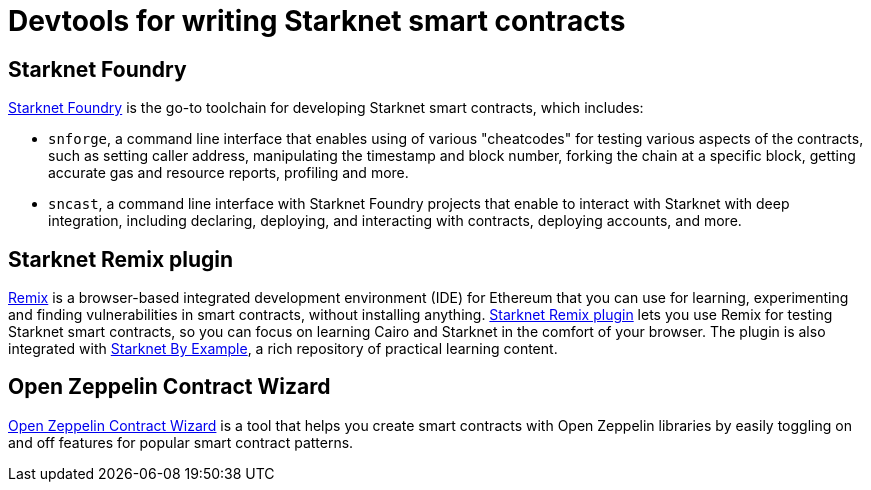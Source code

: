 = Devtools for writing Starknet smart contracts

[#starknet-foundry]
== Starknet Foundry

https://github.com/foundry-rs/starknet-foundry[Starknet Foundry^] is the go-to toolchain for developing Starknet smart contracts, which includes:

* `snforge`, a command line interface that enables using of various "cheatcodes" for testing various aspects of the contracts, such as setting caller address, manipulating the timestamp and block number, forking the chain at a specific block, getting accurate gas and resource reports, profiling and more.

* `sncast`, a command line interface with Starknet Foundry projects that enable to interact with Starknet with deep integration, including declaring, deploying, and interacting with contracts, deploying accounts, and more.

[#starknet-remix-plugin]
== Starknet Remix plugin

https://remix-project.org[Remix^] is a browser-based integrated development environment (IDE) for Ethereum that you can use for learning, experimenting and finding vulnerabilities in smart contracts, without installing anything. https://github.com/NethermindEth/starknet-remix-plugin[Starknet Remix plugin^] lets you use Remix for testing Starknet smart contracts, so you can focus on learning Cairo and Starknet in the comfort of your browser. The plugin is also integrated with https://starknet-by-example.voyager.online/[Starknet By Example^], a rich repository of practical learning content.

[#open-zeppelin-contract-wizard]
== Open Zeppelin Contract Wizard

https://wizard.openzeppelin.com/cairo[Open Zeppelin Contract Wizard^] is a tool that helps you create smart contracts with Open Zeppelin libraries by easily toggling on and off features for popular smart contract patterns.